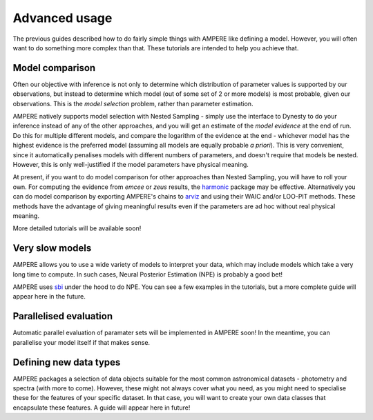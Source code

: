 Advanced usage
==============

The previous guides described how to do fairly simple things with AMPERE like defining a model. However, you will often want to do something more complex than that. These tutorials are intended to help you achieve that.

Model comparison
----------------

Often our objective with inference is not only to determine which distribution of parameter values is supported by our observations, but instead to determine which model (out of some set of 2 or more models) is most probable, given our observations.
This is the *model selection* problem, rather than parameter estimation.

AMPERE natively supports model selection with Nested Sampling - simply use the interface to Dynesty to do your inference instead of any of the other approaches, and you will get an estimate of the *model evidence* at the end of run.
Do this for multiple different models, and compare the logarithm of the evidence at the end - whichever model has the highest evidence is the preferred model (assuming all models are equally probable *a priori*).
This is very convenient, since it automatically penalises models with different numbers of parameters, and doesn't require that models be nested.
However, this is only well-justified if the model parameters have physical meaning.

At present, if you want to do model comparison for other approaches than Nested Sampling, you will have to roll your own.
For computing the evidence from *emcee* or *zeus* results, the `harmonic <https://astro-informatics.github.io/harmonic/index.html>`_ package may be effective.
Alternatively you can do model comparison by exporting AMPERE's chains to `arviz <https://www.arviz.org/en/latest/>`_ and using their WAIC and/or LOO-PIT methods.
These methods have the advantage of giving meaningful results even if the parameters are ad hoc without real physical meaning.

More detailed tutorials will be available soon!


Very slow models
----------------

AMPERE allows you to use a wide variety of models to interpret your data, which may include models which take a very long time to compute.
In such cases, Neural Posterior Estimation (NPE) is probably a good bet!

AMPERE uses `sbi <https://>`_ under the hood to do NPE. You can see a few examples in the tutorials, but a more complete guide will appear here in the future. 


Parallelised evaluation
-----------------------

Automatic parallel evaluation of paramater sets will be implemented in AMPERE soon! In the meantime, you can parallelise your model itself if that makes sense.


Defining new data types
-----------------------

AMPERE packages a selection of data objects suitable for the most common astronomical datasets - photometry and spectra (with more to come).
However, these might not always cover what you need, as you might need to specialise these for the features of your specific dataset.
In that case, you will want to create your own data classes that encapsulate these features. A guide will appear here in future!
